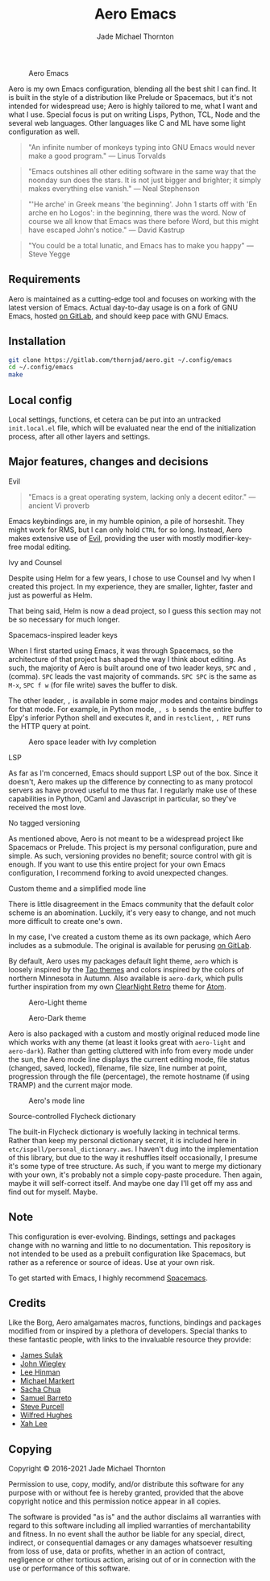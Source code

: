 #+title: Aero Emacs
#+author: Jade Michael Thornton

#+caption: Aero Emacs
#+attr_html: :width 100%
[[./etc/images/aero-preview.png]]

Aero is my own Emacs configuration, blending all the best shit I can find. It is built in the style of a distribution like Prelude or Spacemacs, but it's not intended for widespread use; Aero is highly tailored to me, what I want and what I use. Special focus is put on writing Lisps, Python, TCL, Node and the several web languages. Other languages like C and ML have some light configuration as well.

#+begin_quote
"An infinite number of monkeys typing into GNU Emacs would never make a good
program." — Linus Torvalds
#+end_quote

#+begin_quote
"Emacs outshines all other editing software in the same way that the noonday sun
does the stars. It is not just bigger and brighter; it simply makes everything
else vanish." — Neal Stephenson
#+end_quote

#+begin_quote
"'He arche' in Greek means 'the beginning'.  John 1 starts off with
'En arche en ho Logos': in the beginning, there was the word.  Now of
course we all know that Emacs was there before Word, but this might
have escaped John's notice." — David Kastrup
#+end_quote

#+begin_quote
"You could be a total lunatic, and Emacs has to make you happy" — Steve Yegge
#+end_quote

** Requirements
Aero is maintained as a cutting-edge tool and focuses on working with the latest version of Emacs. Actual day-to-day usage is on a fork of GNU Emacs, hosted [[https://gitlab.com/thornjad/emacs][on GitLab]], and should keep pace with GNU Emacs.

** Installation

#+begin_src sh
git clone https://gitlab.com/thornjad/aero.git ~/.config/emacs
cd ~/.config/emacs
make
#+end_src

** Local config
Local settings, functions, et cetera can be put into an untracked =init.local.el= file, which will be evaluated near the end of the initialization process, after all other layers and settings.

** Major features, changes and decisions
**** Evil
#+begin_quote
"Emacs is a great operating system, lacking only a decent editor." — ancient Vi proverb
#+end_quote

Emacs keybindings are, in my humble opinion, a pile of horseshit. They might work for RMS, but I can only hold =CTRL= for so long. Instead, Aero makes extensive use of [[https://github.com/emacs-evil/evil][Evil]], providing the user with mostly modifier-key-free modal
editing.

**** Ivy and Counsel
Despite using Helm for a few years, I chose to use Counsel and Ivy when I created this project. In my experience, they are smaller, lighter, faster and just as powerful as Helm.

That being said, Helm is now a dead project, so I guess this section may not be so necessary for much longer.

**** Spacemacs-inspired leader keys
When I first started using Emacs, it was through Spacemacs, so the architecture of that project has shaped the way I think about editing. As such, the majority of Aero is built around one of two leader keys, =SPC= and =,= (comma). =SPC= leads the vast majority of commands. =SPC SPC= is the same as =M-x=, =SPC f w= (for file write) saves the buffer to disk.

The other leader, =,= is available in some major modes and contains bindings for that mode. For example, in Python mode, =, s b= sends the entire buffer to Elpy's inferior Python shell and executes it, and in =restclient=, =, RET= runs the HTTP query at point.

#+caption: Aero space leader with Ivy completion
#+attr_html: :width 100%
[[./etc/images/aero-leader-preview.png]]

**** LSP
As far as I'm concerned, Emacs should support LSP out of the box. Since it doesn't, Aero makes up the difference by connecting to as many protocol servers as have proved useful to me thus far. I regularly make use of these capabilities in Python, OCaml and Javascript in particular, so they've received the most love.

**** No tagged versioning
As mentioned above, Aero is not meant  to be a widespread project like Spacemacs or Prelude. This project is my personal configuration, pure and simple. As such, versioning provides no  benefit; source control with git is  enough. If you want to use this entire project for your own Emacs configuration, I recommend forking to avoid unexpected changes.

**** Custom theme and a simplified mode line
There is little disagreement in the Emacs community that the default color scheme is an abomination. Luckily, it's very easy to change, and not much more difficult to create one's own.

In my case, I've created a custom theme as its own package, which Aero includes as a submodule. The original is available for perusing [[https://gitlab.com/thornjad/aero-theme][on GitLab]].

By default, Aero uses my packages default light theme, =aero= which is loosely inspired by the [[https://github.com/11111000000/tao-theme-emacs][Tao themes]] and colors inspired by the colors of northern Minnesota in Autumn. Also available is =aero-dark=, which pulls further inspiration from my own [[https://github.com/ClearNight/clearnight-retro-syntax][ClearNight Retro]] theme for [[https://atom.io][Atom]].

#+caption: Aero-Light theme
#+attr_html: :width 100%
[[./etc/images/aero-light-preview.png]]

#+caption: Aero-Dark theme
#+attr_html: :width 100%
[[./etc/images/aero-dark-preview.png]]

Aero is also packaged with a custom and mostly original reduced mode line which works with any theme (at least it looks great with =aero-light= and =aero-dark=). Rather than getting cluttered with info from every mode under the sun, the Aero mode line displays the current editing mode, file status (changed, saved, locked), filename, file size, line number at point, progression through the file (percentage), the remote hostname (if using TRAMP) and the current major mode.

#+caption: Aero's mode line
#+attr_html: :width 100%
[[./etc/images/modeline-preview.png]]

**** Source-controlled Flycheck dictionary
The built-in Flycheck dictionary is woefully lacking in technical terms. Rather than keep my personal dictionary secret, it is included here in =etc/ispell/personal_dictionary.aws=. I haven't dug into the implementation of this library, but due to the way it reshuffles itself occasionally, I presume it's some type of tree structure. As such, if you want to merge my dictionary with your own, it's probably not a simple copy-paste procedure. Then again, maybe it will self-correct itself. And maybe one day I'll get off my ass and find out for myself. Maybe.

** Note
This configuration is ever-evolving. Bindings, settings and packages change with no warning and little to no documentation. This repository is not intended to be used as a prebuilt configuration like Spacemacs, but rather as a reference or source of ideas. Use at your own risk.

To get started with Emacs, I highly recommend [[https://spacemacs.org][Spacemacs]].

** Credits
Like the Borg, Aero amalgamates macros, functions, bindings and packages modified from or inspired by a plethora of developers. Special thanks to these fantastic people, with links to the invaluable resource they provide:

- [[https://github.com/jsulak/.emacs.d][James Sulak]]
- [[https://github.com/jwiegley/dot-emacs][John Wiegley]]
- [[https://github.com/dakrone/.emacs.d][Lee Hinman]]
- [[https://github.com/cofi/dotfiles][Michael Markert]]
- [[https://github.com/sachac/.emacs.d][Sacha Chua]]
- [[https://github.com/sam217pa/emacs-config][Samuel Barreto]]
- [[https://github.com/purcell/emacs.d][Steve Purcell]]
- [[https://github.com/Wilfred/.emacs.d][Wilfred Hughes]]
- [[http://ergoemacs.org][Xah Lee]]

** Copying
Copyright © 2016-2021 Jade Michael Thornton

Permission to use, copy, modify, and/or distribute this software for any
purpose with or without fee is hereby granted, provided that the above
copyright notice and this permission notice appear in all copies.

The software is provided "as is" and the author disclaims all warranties with
regard to this software including all implied warranties of merchantability
and fitness. In no event shall the author be liable for any special, direct,
indirect, or consequential damages or any damages whatsoever resulting from
loss of use, data or profits, whether in an action of contract, negligence or
other tortious action, arising out of or in connection with the use or
performance of this software.
